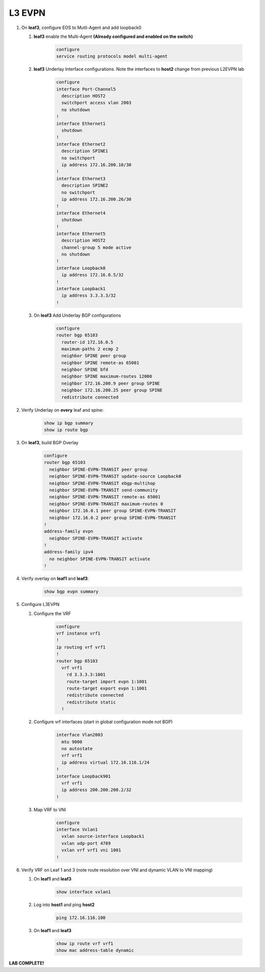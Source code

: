L3 EVPN
=======

1. On **leaf3**, configure EOS to Mutli-Agent and add loopback0

   1. **leaf3** enable the Multi-Agent **(Already configured and enabled on the switch)**

        .. code-block:: text

            configure
            service routing protocols model multi-agent

   2. **leaf3** Underlay Interface configurations. Note the interfaces to **host2** change from previous L2EVPN lab

        .. code-block:: text

            configure
            interface Port-Channel5
              description HOST2
              switchport access vlan 2003
              no shutdown
            !
            interface Ethernet1
              shutdown
            !
            interface Ethernet2
              description SPINE1
              no switchport
              ip address 172.16.200.10/30
            !
            interface Ethernet3
              description SPINE2
              no switchport
              ip address 172.16.200.26/30
            !
            interface Ethernet4
              shutdown
            !
            interface Ethernet5
              description HOST2
              channel-group 5 mode active
              no shutdown
            !
            interface Loopback0
              ip address 172.16.0.5/32
            !
            interface Loopback1
              ip address 3.3.3.3/32
            !

   3. On **leaf3** Add Underlay BGP configurations

        .. code-block:: text

            configure
            router bgp 65103
              router-id 172.16.0.5
              maximum-paths 2 ecmp 2
              neighbor SPINE peer group
              neighbor SPINE remote-as 65001
              neighbor SPINE bfd
              neighbor SPINE maximum-routes 12000
              neighbor 172.16.200.9 peer group SPINE
              neighbor 172.16.200.25 peer group SPINE
              redistribute connected

2. Verify Underlay on **every** leaf and spine:

    .. code-block:: text

        show ip bgp summary
        show ip route bgp

3. On **leaf3**, build BGP Overlay

    .. code-block:: text

        configure
        router bgp 65103
          neighbor SPINE-EVPN-TRANSIT peer group
          neighbor SPINE-EVPN-TRANSIT update-source Loopback0
          neighbor SPINE-EVPN-TRANSIT ebgp-multihop
          neighbor SPINE-EVPN-TRANSIT send-community
          neighbor SPINE-EVPN-TRANSIT remote-as 65001
          neighbor SPINE-EVPN-TRANSIT maximum-routes 0
          neighbor 172.16.0.1 peer group SPINE-EVPN-TRANSIT
          neighbor 172.16.0.2 peer group SPINE-EVPN-TRANSIT
        !
        address-family evpn
          neighbor SPINE-EVPN-TRANSIT activate
        !
        address-family ipv4
          no neighbor SPINE-EVPN-TRANSIT activate
        !

4. Verify overlay on **leaf1** and **leaf3**:

    .. code-block:: text

        show bgp evpn summary

5. Configure L3EVPN

   1. Configure the VRF

        .. code-block:: text

            configure
            vrf instance vrf1
            !
            ip routing vrf vrf1
            !
            router bgp 65103
              vrf vrf1
                rd 3.3.3.3:1001
                route-target import evpn 1:1001
                route-target export evpn 1:1001
                redistribute connected
                redistribute static
              !

   2. Configure vrf interfaces (start in global configuration mode not BGP)

        .. code-block:: text

            interface Vlan2003
              mtu 9000
              no autostate
              vrf vrf1
              ip address virtual 172.16.116.1/24
            !
            interface Loopback901
              vrf vrf1
              ip address 200.200.200.2/32
            !

   3. Map VRF to VNI

        .. code-block:: text

            configure
            interface Vxlan1
              vxlan source-interface Loopback1
              vxlan udp-port 4789
              vxlan vrf vrf1 vni 1001
            !

6. Verify VRF on Leaf 1 and 3 (note route resolution over VNI and dynamic VLAN to VNI mapping)

   1. On **leaf1** and **leaf3**

        .. code-block:: text

            show interface vxlan1

   2. Log into **host1** and ping **host2**

        .. code-block:: text

            ping 172.16.116.100
        
   3. On **leaf1** and **leaf3**

        .. code-block:: text

            show ip route vrf vrf1
            show mac address-table dynamic

**LAB COMPLETE!**
